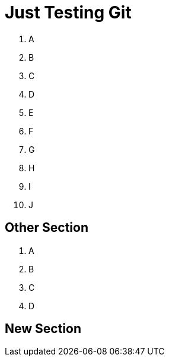 = Just Testing Git

1. A
2. B

3. C
4. D

5. E
6. F

7. G
8. H

9. I
10. J

== Other Section

1. A
2. B

3. C
4. D

== New Section

